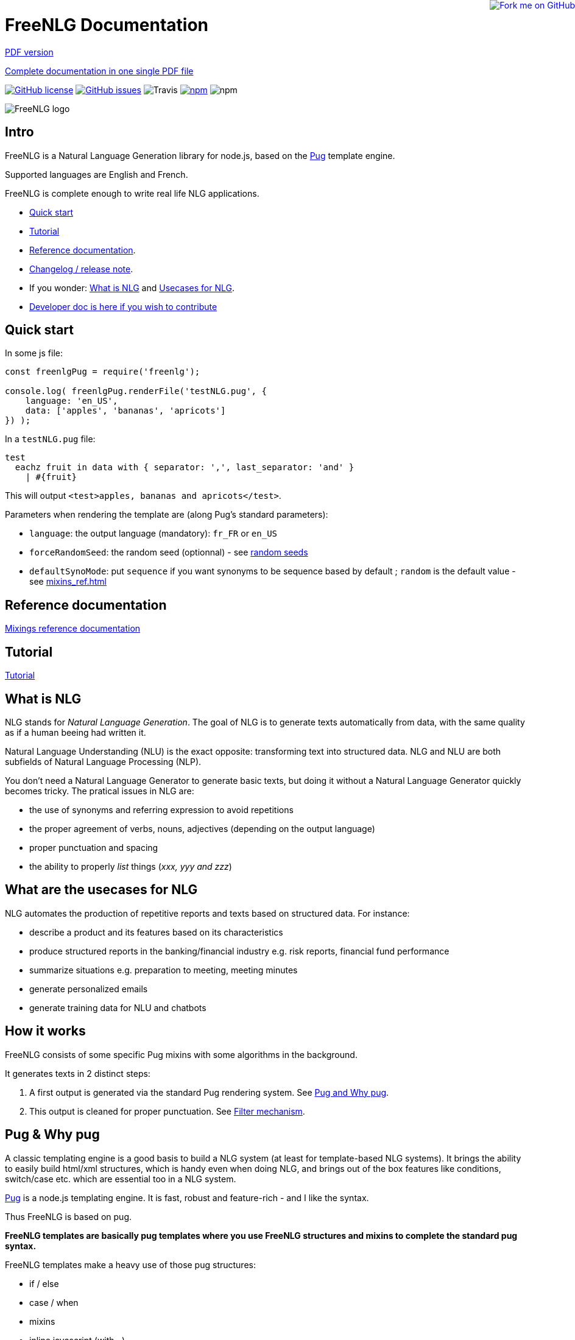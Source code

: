 = FreeNLG Documentation

ifeval::["{outfilesuffix}" == ".html"]
++++
<a href="https://github.com/ludans/freenlg"><img style="position: absolute; top: 0; right: 0; border: 0;" src="https://s3.amazonaws.com/github/ribbons/forkme_right_orange_ff7600.png" alt="Fork me on GitHub"></a>
++++
endif::[]

ifeval::["{outfilesuffix}" == ".html"]
link:index.pdf[PDF version]
endif::[]

ifeval::["{outfilesuffix}" == ".html"]
link:freenlg-whole.pdf[Complete documentation in one single PDF file]
endif::[]

image:https://img.shields.io/github/license/ludans/freenlg.svg["GitHub license",link="https://github.com/ludans/freenlg/blob/master/LICENSE"]
image:https://img.shields.io/github/issues/ludans/freenlg.svg["GitHub issues",link="https://github.com/ludans/freenlg/issues"]
image:https://img.shields.io/travis/ludans/freenlg.svg[Travis]
image:https://img.shields.io/npm/v/freenlg.svg["npm",link="https://www.npmjs.com/package/freenlg"]
image:https://img.shields.io/npm/dt/freenlg.svg[npm]


image::freenlg-logo.png[FreeNLG logo]

== Intro

FreeNLG is a Natural Language Generation library for node.js, based on the https://pugjs.org/[Pug] template engine.

Supported languages are English and French.

FreeNLG is complete enough to write real life NLG applications.

* <<quick_start>>
* <<tutorial.adoc#, Tutorial>>
* <<mixins_ref.adoc#, Reference documentation>>.
* <<changelog.adoc#, Changelog / release note>>.
* If you wonder: <<what_is_nlg>> and <<usecases>>.
* <<dev.adoc#, Developer doc is here if you wish to contribute>>


anchor:quick_start[Quick start]

== Quick start

In some js file:
....
const freenlgPug = require('freenlg');

console.log( freenlgPug.renderFile('testNLG.pug', {
    language: 'en_US',
    data: ['apples', 'bananas', 'apricots']
}) );
....

In a `testNLG.pug` file:
....
test
  eachz fruit in data with { separator: ',', last_separator: 'and' }
    | #{fruit}
....

This will output `<test>apples, bananas and apricots</test>`.

Parameters when rendering the template are (along Pug's standard parameters):

* `language`: the output language (mandatory): `fr_FR` or `en_US`
* `forceRandomSeed`: the random seed (optionnal) - see <<seeds>>
* `defaultSynoMode`: put `sequence` if you want synonyms to be sequence based by default ; `random` is the default value - see <<mixins_ref.adoc#synonyms_mode>>

ifndef::wholedoc[]

== Reference documentation

<<mixins_ref.adoc#,Mixings reference documentation>>


== Tutorial

<<tutorial.adoc#,Tutorial>>

endif::[]



anchor:what_is_nlg[What is NLG]

== What is NLG

NLG stands for _Natural Language Generation_. The goal of NLG is to generate texts automatically from data, with the same quality as if a human beeing had written it.

Natural Language Understanding (NLU) is the exact opposite: transforming text into structured data. NLG and NLU are both subfields of Natural Language Processing (NLP).

You don't need a Natural Language Generator to generate basic texts, but doing it without a Natural Language Generator quickly becomes tricky. The pratical issues in NLG are:

* the use of synonyms and referring expression to avoid repetitions
* the proper agreement of verbs, nouns, adjectives (depending on the output language)
* proper punctuation and spacing
* the ability to properly _list_ things (_xxx, yyy and zzz_)

anchor:usecases[Usecases for NLG]

== What are the usecases for NLG

NLG automates the production of repetitive reports and texts based on structured data. For instance:

* describe a product and its features based on its characteristics
* produce structured reports in the banking/financial industry e.g. risk reports, financial fund performance
* summarize situations e.g. preparation to meeting, meeting minutes
* generate personalized emails
* generate training data for NLU and chatbots


anchor:how[How it works]

== How it works

FreeNLG consists of some specific Pug mixins with some algorithms in the background.

It generates texts in 2 distinct steps:

. A first output is generated via the standard Pug rendering system. See <<about_pug>>.
. This output is cleaned for proper punctuation. See <<filter_mechanism>>.


anchor:about_pug[Pug and Why pug]

== Pug & Why pug

A classic templating engine is a good basis to build a NLG system (at least for template-based NLG systems). It brings the ability to easily build html/xml structures, which is handy even when doing NLG, and brings out of the box features like conditions, switch/case etc. which are essential too in a NLG system.

https://pugjs.org/[Pug] is a node.js templating engine. It is fast, robust and feature-rich - and I like the syntax.

Thus FreeNLG is based on pug.

*FreeNLG templates are basically pug templates where you use FreeNLG structures and mixins to complete the standard pug syntax.*

FreeNLG templates make a heavy use of those pug structures:

* if / else
* case / when
* mixins
* inline javascript (with `-`)

Also, there is generally not that much html/xml structure in NLG templates ; texts are rather produced as a flow, which means that a you FreeNLG templates will make a heavy use of `|` and often look like that:
....
  | #[+callAMixin] bla
  | some text
  | #[+callAnotherMixin] etc.
....

Some nice pug documentation:

* http://markade.il.ly/docs/pug.html
* https://pugjs.org/language/mixins.html
* https://codeburst.io/getting-started-with-pug-template-engine-e49cfa291e33
* https://www.sitepoint.com/jade-tutorial-for-beginners/


anchor:filter_mechanism[Filter mechanism]

== Filter mechanism

After the NLG text is generated by pug and FreeNLG, you most often have various small defects in your texts regarding spacing, capitalization and punctuation.

While you could put extra care in your NLG templates to avoid these defects, we think that this is tedious and that the cleaning task can be automated. Thus, once the NLG text is generated, a filtering function will automatically clean your texts.
See <<ref_filter.adoc, Filter mixins and functions>>.

.Filtering examples
[options="header"]
|=====================================================================
| Type | Original string => After filtering
| capitalization | `bla.bla` => `bla. Bla`
| remove extra spacing | `word1  word2` => `word1 word2`
| remove doubled punctuation | `..` => `.`
| contractions (in French) | `de un` => `d'un`, `de à côté` => `d'à côté`, `des les` => `des`
| a / an | `a apple` => `an apple`, `a hour` => `an hour` (using `compromise` lib)
|=====================================================================


anchor:resources[Linguistic resources]

== Linguistic resources

Depending on the output language, FreeNLG will load some linguistic resources or use linguistic libraries, to make agreements and to conjugate verbs.
Static resources are a bunch of JSON files in the `resources_pub` folder. They are built from public linguist resources and carry their own licence.

.What is currently loaded/used, depending on the language
[options="header"]
|=====================================================================
| Resource | Language | Usage | Licence
| `random-js` | all | random numbers | MIT
| `moment`: http://momentjs.com[moment.js] | all | dates and times formatting. `moment` can also be accessed directly via `util.moment` | MIT
| `numeral`: http://numeraljs.com[numeral.js] | `fr_FR` and `de_DE` | numbers formatting. `numeral` can also be accessed directly via `util.numeral` | MIT
| `compromise` | `en_US` | It is used to pluralize nouns, to format numbers, to output cardinal and ordinal numbers, and for conjugation. This great lib can also be accessed directly via `util.compromise`. | MIT
| `better-title-case` | `en_US` | title case (for titles) in English | MIT
| gender of substantives based on lefff | `fr_FR` | http://pauillac.inria.fr/~sagot/index.html#lefff[lefff] derived resource to get gender of substantives (_la couleur_ / _le poids_ etc.) | http://www.labri.fr/perso/clement/lefff/licence-LGPLLR.html[LGPLLR]
| French verbs also based on lefff | `fr_FR` | conjugate verbs | LGPLLR
| `pluralize-fr` | `fr_FR` | pluralize nouns | MIT
| `titlecase-french` | `fr_FR` | title case (for titles) in French | MIT
| `written-number` | `fr_FR` | French cardinal numbers in letters (5 -> cinq etc.) | MIT
| `write-int` | `de_DE` | German cardinal numbers in letters | MIT
| https://github.com/languagetool-org/german-pos-dict[german-pos-dict] | `de_DE` | gender of words and cases | CC-BY-SA-4.0 (autorises commercial usages)
|=====================================================================

anchor:random_numbers[About random numbers]

== About random numbers

=== Why it matters

FreeNLG uses random numbers to choose synonymic alternatives, to choose synonyms and referring expression. The following features uses random numbers:

** Synonyms: see <<synonyms>>
* the `syn` mixin
* the `synz` / `syn` structure
* the `syn_fct` function
* the `itemz` / `item` structure when `mix` is set to true

Also, FreeNLG has to be able to "predict what will happen soon":

* It runs synonymic alternatives just to test if they are empty or not - but without actually keeping them.
* It also runs referring expression to check their gender and number, before they are triggered for real.

Once the result of these predictions are known, FreeNLG rollbacks and continues the actual text generation. But when it actually generates the content that was previously predicted, it must produce the same content as predicted: *thus it must have the same random numbers*.

This means that FreeNLG does not really generate random numbers on the fly:

* When FreeNLG is initialiazed (when `renderFile` is called for instance), it creates an array of random numbers for its own use
* During text generation, it uses this array to get random numbers
* When it rollbacks after a prediction, it also rollbacks the current position in this array

You must not use random numbers in text generation otherwise it will confuse FreeNLG's prediction system.

anchor:seeds[random seeds]

=== Seeds

When rendering a FreeNLG template, you can set the `forceRandomSeed` parameter. If set, FreeNLG will use this random seed. If not set, it will just randomly choose one.

This is useful when doing tests: regression tests, or when you want FreeNLG to run the text generation and choose the same synonyms each time:

. Let FreeNLG choose the random seed, but output it to keep its track: `#{util.randomSeed}`
. When you want to make tests with the same synonyms: `freenlgPug.renderFile('template.pug', { language: xxx, forceRandomSeed: yyy } );`


anchor:why_freenlg[Why FreeNLG, the author etc.]

== Why FreeNLG, the author etc.

=== Commercial systems

NLG has existed for a long time as an academic subject but it is only recently that commercial NLG technology has become widely available and self service. 

World-class NLG actors are:

* Narrative Science
* Arria NLG
* Automated Insights
* Yseop

_(but there a some smaller actors here too - if you build one, contact me and I'll add you to the list)_

You can use these characteristics for FreeNLG to compare it with commercial systems: <<compared>>

=== Open-source NLG?

There is some open source for NLG but it is generally:

* Completely outdated or not maintained.
* It focuses on one very specific NLG feature (and does it well) but is not complete enough to build real life projects, e.g. https://github.com/simplenlg/simplenlg[SimpleNLG] that only adresses surface realisation.

https://ehudreiter.com/2017/03/17/open-source-nlg-software/[A blog post of Ehud Reiter about why there are no open-source generators]

So as you might have guessed I decided to write my own Natural Language Generator, and make it open-source.

=== FreeNLG's characteristics as a natural language generator

There are various techniques to generate texts. Template based generators use templates, which are a mix of static content (plain text) and dynamic content. Think of PHP etc.

In template-based system, most of the time you don't really care about the exact structure of the text (subject, verb, etc.). You don't need to be a linguist to use them: you only need a quite basic understanding of the output language grammar.


The characteristics of FreeNLG are:

* template-based
* easy to use
* based on modern & mature technologies: node.js & pug
* complete enough to build real life projects
* open-source of course

== The author

You may contact me at ludan [dot] stoeckle [at] gmail [dot] com


anchor:compared[FreeNLG compared to commercial NLG systems]

== FreeNLG compared to other NLG systems

You may use these characteristics to compare FreeNLG with other NLG systems.

.FreeNLG main characteristics
[options="header", cols="2"]
|=====================================================================
| Characteristic  | FreeNLG
| Licence | open-source (MIT)
| Language for templates | based on Pug, the leading node.js templating engine
| Language for data prep | javascript
| Ecosystem | the whole node.js ecosystem
| Connectivity during execution | can connect to anything
| Ease of authoring for technical users | quite good
| Ease of authoring for business users | not ready for business users
| Ease of installation | standard npm module
| Ease of integration | in any node.js app or via Web Service
| Continuous integration ability | as any other node.js app
| Speed of compilation | very fast (javascript generation)
| Speed of generation | fast: 1 text = 10-50 ms
| Synonyms algorithm | random based or sequence
| Languages | good coverage on English and French
| Linguistic resources 
a| English: 

* verbs
* plurals of words

French: 

* gender of each word (_la couleur_ / _le poids_)
* plural of words
* agreement of adjectives 
* extensive verbs list

German:

* gender of words (_das Telefon_ / _die Gurke_)
a
| Functional coverage | good
| Reliability | still under development
|=====================================================================

